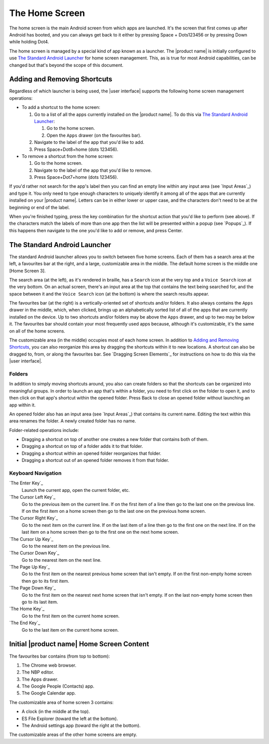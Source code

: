 The Home Screen
---------------

The home screen is the main Android screen from which apps are launched.
It's the screen that first comes up after Android has booted,
and you can always get back to it
either by pressing Space + Dots123456
or by pressing Down while holding Dot4.

The home screen is managed by a special kind of app known as a launcher.
The |product name| is initially configured to use
`The Standard Android Launcher`_ for home screen management.
This, as is true for most Android capabilities, can be changed
but that's beyond the scope of this document.

Adding and Removing Shortcuts
~~~~~~~~~~~~~~~~~~~~~~~~~~~~~

Regardless of which launcher is being used,
the |user interface| supports the following home screen management operations:

* To add a shortcut to the home screen:

  1) Go to a list of all the apps currently installed on the |product name|.
     To do this via `The Standard Android Launcher`_:

     1) Go to the home screen.
     2) Open the ``Apps`` drawer (on the favourites bar).

  2) Navigate to the label of the app that you'd like to add.

  3) Press Space+Dot8+home (dots 123456).

* To remove a shortcut from the home screen:

  1) Go to the home screen.

  2) Navigate to the label of the app that you'd like to remove.

  3) Press Space+Dot7+home (dots 123456).

If you'd rather not search for the app's label then you can
find an empty line within any input area (see `Input Areas`_) and type it.
You only need to type enough characters to uniquely identify it
among all of the apps that are currently installed on your |product name|.
Letters can be in either lower or upper case,
and the characters don't need to be at the beginning or end of the label.

When you're finished typing, press the key combination for the shortcut action
that you'd like to perform (see above). If the characters match the labels of
more than one app then the list will be presented within a popup
(see `Popups`_).
If this happens then navigate to the one you'd like to add or remove,
and press Center.

The Standard Android Launcher
~~~~~~~~~~~~~~~~~~~~~~~~~~~~~

The standard Android launcher allows you to switch between five home screens. 
Each of them has a search area at the left, a favourites bar at the right,
and a large, customizable area in the middle.
The default home screen is the middle one [Home Screen 3].

The search area (at the left), as it's rendered in braille,
has a ``Search`` icon at the very top
and a ``Voice Search`` icon at the very bottom.
On an actual screen,
there's an input area at the top that contains the text being searched for,
and the space between it and the ``Voice Search`` icon (at the bottom)
is where the search results appear.

The favourites bar (at the right) is
a vertically-oriented set of shortcuts and/or folders.
It also always contains the ``Apps`` drawer in the middle, which, when clicked,
brings up an alphabetically sorted list of all of the apps
that are currently installed on the device.
Up to two shortcuts and/or folders may be above the ``Apps`` drawer,
and up to two may be below it.
The favourites bar should contain your most frequently used apps because,
although it's customizable, it's the same on all of the home screens.

The customizable area (in the middle) occupies most of each home screen.
In addition to `Adding and Removing Shortcuts`_,
you can also reorganize this area
by dragging the shortcuts within it to new locations.
A shortcut can also be dragged to, from, or along the favourites bar.
See `Dragging Screen Elements`_ for instructions on how to do this
via the |user interface|.

Folders
```````

In addition to simply moving shortcuts around, you also can create folders
so that the shortcuts can be organized into meaningful groups.
In order to launch an app that's within a folder,
you need to first click on the folder to open it,
and to then click on that app's shortcut within the opened folder.
Press Back to close an opened folder without launching an app within it.

An opened folder also has an input area (see `Input Areas`_)
that contains its current name.
Editing the text within this area renames the folder.
A newly created folder has no name.

Folder-related operations include:

* Dragging a shortcut on top of another one
  creates a new folder that contains both of them.

* Dragging a shortcut on top of a folder adds it to that folder.

* Dragging a shortcut within an opened folder reorganizes that folder.

* Dragging a shortcut out of an opened folder removes it from that folder.

Keyboard Navigation
```````````````````

`The Enter Key`_
  Launch the current app, open the current folder, etc.

`The Cursor Left Key`_
  Go to the previous item on the current line.
  If on the first item of a line
  then go to the last one on the previous line.
  If on the first item on a home screen
  then go to the last one on the previous home screen.

`The Cursor Right Key`_
  Go to the next item on the current line.
  If on the last item of a line
  then go to the first one on the next line.
  If on the last item on a home screen
  then go to the first one on the next home screen.

`The Cursor Up Key`_
  Go to the nearest item on the previous line.

`The Cursor Down Key`_
  Go to the nearest item on the next line.

`The Page Up Key`_
  Go to the first item on the nearest previous home screen that isn't empty.
  If on the first non-empty home screen then go to its first item.

`The Page Down Key`_
  Go to the first item on the nearest next home screen that isn't empty.
  If on the last non-empty home screen then go to its last item.

`The Home Key`_
  Go to the first item on the current home screen.

`The End Key`_
  Go to the last item on the current home screen.

Initial |product name| Home Screen Content
~~~~~~~~~~~~~~~~~~~~~~~~~~~~~~~~~~~~~~~~~~

The favourites bar contains (from top to bottom):

1) The Chrome web browser.
2) The NBP editor.
3) The Apps drawer.
4) The Google People (Contacts) app.
5) The Google Calendar app.

The customizable area of home screen 3 contains:

* A clock (in the middle at the top).
* ES File Explorer (toward the left at the bottom).
* The Android settings app (toward the right at the bottom).

The customizable areas of the other home screens are empty.

